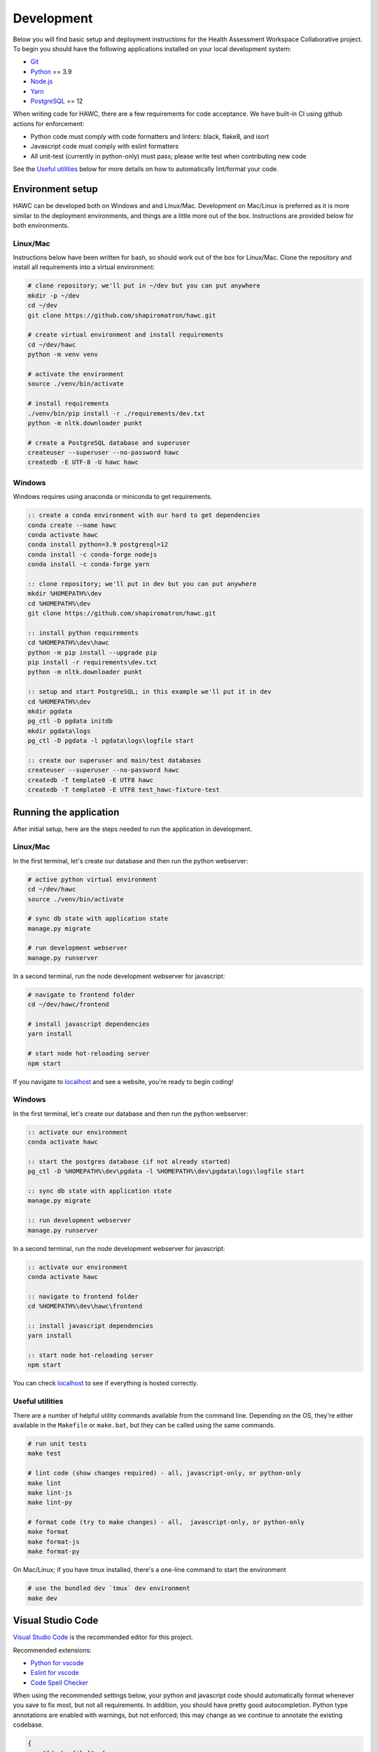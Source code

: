 Development
===========

Below you will find basic setup and deployment instructions for the Health
Assessment Workspace Collaborative project.  To begin you should have the
following applications installed on your local development system:

- `Git`_
- `Python`_ == 3.9
- `Node.js`_
- `Yarn`_
- `PostgreSQL`_ == 12

.. _`Git`: https://git-scm.com/
.. _`Python`: https://www.python.org/
.. _`Node.js`: https://nodejs.org
.. _`Yarn`: https://yarnpkg.com/
.. _`PostgreSQL`: https://www.postgresql.org/

When writing code for HAWC, there are a few requirements for code acceptance. We have built-in CI using github actions for enforcement:

- Python code must comply with code formatters and linters: black, flake8, and isort
- Javascript code must comply with eslint formatters
- All unit-test (currently in python-only) must pass; please write test when contributing new code

See the `Useful utilities`_ below for more details on how to automatically lint/format your code.

Environment setup
-----------------

HAWC can be developed both on Windows and and Linux/Mac. Development on Mac/Linux is preferred as it is more similar to the deployment environments, and things are a little more out of the box. Instructions are provided below for both environments.

Linux/Mac
~~~~~~~~~

Instructions below have been written for bash, so should work out of the box for Linux/Mac. Clone the repository and install all requirements into a virtual environment:

.. code-block:: bash

    # clone repository; we'll put in ~/dev but you can put anywhere
    mkdir -p ~/dev
    cd ~/dev
    git clone https://github.com/shapiromatron/hawc.git

    # create virtual environment and install requirements
    cd ~/dev/hawc
    python -m venv venv

    # activate the environment
    source ./venv/bin/activate

    # install requirements
    ./venv/bin/pip install -r ./requirements/dev.txt
    python -m nltk.downloader punkt

    # create a PostgreSQL database and superuser
    createuser --superuser --no-password hawc
    createdb -E UTF-8 -U hawc hawc


Windows
~~~~~~~

Windows requires using anaconda or miniconda to get requirements.

.. code-block:: bat

    :: create a conda environment with our hard to get dependencies
    conda create --name hawc
    conda activate hawc
    conda install python=3.9 postgresql=12
    conda install -c conda-forge nodejs
    conda install -c conda-forge yarn

    :: clone repository; we'll put in dev but you can put anywhere
    mkdir %HOMEPATH%\dev
    cd %HOMEPATH%\dev
    git clone https://github.com/shapiromatron/hawc.git

    :: install python requirements
    cd %HOMEPATH%\dev\hawc
    python -m pip install --upgrade pip
    pip install -r requirements\dev.txt
    python -m nltk.downloader punkt

    :: setup and start PostgreSQL; in this example we'll put it in dev
    cd %HOMEPATH%\dev
    mkdir pgdata
    pg_ctl -D pgdata initdb
    mkdir pgdata\logs
    pg_ctl -D pgdata -l pgdata\logs\logfile start

    :: create our superuser and main/test databases
    createuser --superuser --no-password hawc
    createdb -T template0 -E UTF8 hawc
    createdb -T template0 -E UTF8 test_hawc-fixture-test

Running the application
-----------------------

After initial setup, here are the steps needed to run the application in development.

Linux/Mac
~~~~~~~~~

In the first terminal, let's create our database and then run the python webserver:

.. code-block:: bash

    # active python virtual environment
    cd ~/dev/hawc
    source ./venv/bin/activate

    # sync db state with application state
    manage.py migrate

    # run development webserver
    manage.py runserver

In a second terminal, run the node development webserver for javascript:

.. code-block:: bash

    # navigate to frontend folder
    cd ~/dev/hawc/frontend

    # install javascript dependencies
    yarn install

    # start node hot-reloading server
    npm start

If you navigate to `localhost`_ and see a website, you're ready to begin coding!

.. _`localhost`: http://127.0.0.1:8000/

Windows
~~~~~~~

In the first terminal, let's create our database and then run the python webserver:

.. code-block:: bat

    :: activate our environment
    conda activate hawc

    :: start the postgres database (if not already started)
    pg_ctl -D %HOMEPATH%\dev\pgdata -l %HOMEPATH%\dev\pgdata\logs\logfile start

    :: sync db state with application state
    manage.py migrate

    :: run development webserver
    manage.py runserver

In a second terminal, run the node development webserver for javascript:

.. code-block:: bat

    :: activate our environment
    conda activate hawc

    :: navigate to frontend folder
    cd %HOMEPATH%\dev\hawc\frontend

    :: install javascript dependencies
    yarn install

    :: start node hot-reloading server
    npm start

You can check `localhost`_ to see if everything is hosted correctly.

.. _`localhost`: http://127.0.0.1:8000/

Useful utilities
~~~~~~~~~~~~~~~~

There are a number of helpful utility commands available from the command line. Depending on the
OS, they're either available in the ``Makefile`` or ``make.bat``, but they can be called using
the same commands.

.. code-block:: bash

    # run unit tests
    make test

    # lint code (show changes required) - all, javascript-only, or python-only
    make lint
    make lint-js
    make lint-py

    # format code (try to make changes) - all,  javascript-only, or python-only
    make format
    make format-js
    make format-py

On Mac/Linux; if you have tmux installed, there's a one-line command to start the environment

.. code-block:: bash

    # use the bundled dev `tmux` dev environment
    make dev

Visual Studio Code
------------------

`Visual Studio Code`_ is the recommended editor for this project.

.. _`Visual Studio Code`: https://code.visualstudio.com/

Recommended extensions:

- `Python for vscode`_
- `Eslint for vscode`_
- `Code Spell Checker`_

.. _`Python for vscode`: https://marketplace.visualstudio.com/items?itemName=ms-python.python
.. _`Eslint for vscode`: https://marketplace.visualstudio.com/items?itemName=dbaeumer.vscode-eslint
.. _`Code Spell Checker`: https://marketplace.visualstudio.com/items?itemName=streetsidesoftware.code-spell-checker

When using the recommended settings below, your python and javascript code should automatically format whenever you save to fix most, but not all requirements. In addition, you should have pretty good autocompletion. Python type annotations are enabled with warnings, but not enforced; this may change as we continue to annotate the existing codebase.

.. code-block:: json

    {
        "[dockerfile]": {
            "editor.formatOnSave": false
        },
        "[javascript]": {
            "editor.formatOnSave": false,
        },
        "[markdown]": {
            "editor.wordWrap": "bounded",
            "editor.quickSuggestions": false
        },
        "[python]": {
            "editor.formatOnPaste": false,
        },
        "editor.codeActionsOnSave": {
            "source.fixAll.eslint": true
        },
        "editor.formatOnPaste": true,
        "editor.formatOnSave": false,
        "editor.rulers": [
            100,
            120
        ],
        "editor.tabSize": 4,
        "eslint.format.enable": true,
        "files.eol": "\n",
        "files.exclude": {
            "**/*.pytest_cache": true,
            "**/__pycache__": true
        },
        "files.insertFinalNewline": true,
        "files.trimTrailingWhitespace": true,
        "python.analysis.diagnosticSeverityOverrides": {
            "reportUnknownMemberType": "information",
        },
        "python.analysis.typeCheckingMode": "basic",
        "python.autoUpdateLanguageServer": true,
        "python.formatting.provider": "black",
        "python.languageServer": "Pylance",
        "python.linting.flake8Enabled": true,
        "search.exclude": {
            "**/node_modules": true,
            "**/.git": true,
        },
    }

More settings
-------------

Local settings
~~~~~~~~~~~~

Additional settings or overrides can be set at ``hawc/main/settings/local.py``.

This file is not available by default, but can be copied from ``hawc/main/settings/local.example.py`` as a starting point.
The settings from ``local.py`` will be added automatically to the default settings (``hawc.main.settings.dev``), or can be
used solely by setting the environment variable ``DJANGO_SETTINGS_MODULE`` to ``hawc.main.settings.local``.

HAWC flavors
~~~~~~~~~~~~

Currently HAWC has two possible application "flavors", where the application is slightly
different depending on which flavor is selected. To change, modify the ``HAWC_FLAVOR``
variable at ``hawc/main/settings/local.py``. Possible values include:

- PRIME (default application; as hosted at https://hawcproject.org)
- EPA (EPA application; as hosted at EPA)

The test database
~~~~~~~~~~~~~~~~~

Loading a database dump:

.. code-block:: bash

    # add hawc superuser
    createuser hawc --superuser --no-password

    # create new database owned by a hawc user
    createdb -O hawc hawc

    # load gzipped database
    gunzip -c "db_dump.sql.gz" | psql -U hawc -d hawc

Creating a database dump
~~~~~~~~~~~~~~~~~~~~~~~~

Here's how to create a database dump:

.. code-block:: bash

    # anonymize data
    manage.py scrub_db

    # dump in gzipped format
    pg_dump -U hawc hawc | gzip > db_dump.sql.gz

The test database
~~~~~~~~~~~~~~~~~

A test database is loaded to run unit tests.

The test database can be useful when writing new feature as well. If you use the database for feature development, there are multiple users you can use, with their global and assessment-level permissions, emails, and passwords below:

+---------------------+--------------------------+----------+
| Role                | Email                    | Password |
+=====================+==========================+==========+
| **Administrator**   | admin@hawcproject.org    | pw       |
+---------------------+--------------------------+----------+
| **Project manager** | pm@hawcproject.org       | pw       |
+---------------------+--------------------------+----------+
| **Team member**     | team@hawcproject.org     | pw       |
+---------------------+--------------------------+----------+
| **Reviewer**        | reviewer@hawcproject.org | pw       |
+---------------------+--------------------------+----------+

As new features are added, adding and changing content in the test-database will be required to test these features. Instructions for loading and dumping are described below.

Linux/Mac
~~~~~~~~~
.. code-block:: bash

    # specify that we're using the unit-test settings
    export "DJANGO_SETTINGS_MODULE=hawc.main.settings.unittest"

    # load existing test
    createdb hawc-fixture-test
    manage.py load_test_db

    # now make edits to the database using the GUI or via command line

    # export database
    manage.py dump_test_db

Windows
~~~~~~~~~
.. code-block:: bat

    :: specify that we're using the unit-test settings
    set DJANGO_SETTINGS_MODULE=hawc.main.settings.unittest

    :: load existing test
    createdb -T template0 -E UTF8 hawc-fixture-test
    manage.py load_test_db

    :: now make edits to the database using the GUI or via command line

    :: export database
    manage.py dump_test_db

If tests aren't working after the database has changed (ie., migrated); try dropping the test-database. Try the command ``dropdb test_hawc-fixture-test``.

Some tests compare large exports on disk to ensure the generated output is the same as expected. In some cases, these export files should changes. Therefore, you can set a flag in the `tests/conftest.py` to set `rewrite_data_files` to True. This will rewrite all saved files, so please review the changes to ensure they're expected. A test is in CI to ensure that `rewrite_data_files` is False.

Mocking external resources in tests
~~~~~~~~~~~~~~~~~~~~~~~~~~~~~~~~~~~

When writing tests that require accessing external resources, the ``vcr`` python package is used to save "cassettes" of expected responses to allow faster tests and stability in case external resources are intermittently offline. These cassettes can be rebuilt by running ``make test-refresh``, which will delete the ``cassettes`` directory and run the python test suite, which in turn recreates the cassettes based on actual responses.

If a test uses an external resource, ensure that it is decorated with ``@pytest.mark.vcr`` to generate a cassette; see our current tests suite for examples.

To run tests without using the cassettes and making the network requests, use:

.. code-block:: bash

    py.test --disable-vcr


Testing celery application
~~~~~~~~~~~~~~~~~~~~~~~~~~

The following requires ``redis-cli`` and ``docker-compose``.

To test asynchronous functionality in development, modify your ``hawc/main/settings/local.py``:

.. code-block:: python

    CELERY_BROKER_URL = "redis://:default-password@localhost:6379/1"
    CELERY_RESULT_BACKEND = "redis://:default-password@localhost:6379/2"
    CELERY_TASK_ALWAYS_EAGER = False
    CELERY_TASK_EAGER_PROPAGATES = False

Then, create the example docker container and start a celery worker instance:

.. code-block:: bash

    # build container
    docker-compose -f compose/dc-build.yml --project-directory . build redis
    docker-compose -f compose/dc-build.yml --project-directory . up -d redis

    # check redis is up and can be pinged successfully
    redis-cli -h localhost -a default-password ping

    # start workers
    celery --app=hawc.main.celery worker --loglevel=INFO
    celery --app=hawc.main.celery beat --loglevel=INFO

    # stop redis when you're done
    docker-compose -f compose/dc-build.yml --project-directory . down

Asynchronous tasks will not be executed by celery workers instead of the main thread.

Integration tests
~~~~~~~~~~~~~~~~~

Integration tests use selenium and Firefox or Chrome for for testing. By default, integration tests are skipped. Firefox appears to be more stable based on initial investigation for these tests To run, you'll need to set a few environment variables.

.. code-block:: bash

    export HAWC_INTEGRATION_TESTS=1
    export SHOW_BROWSER=1            # or 0 for headless
    export BROWSER="firefox"         # or "chrome"
    py.test -sv tests/frontend/integration/ --pdb

When writing these tests, it's often easiest to write the tests in an interactive scripting environment like ipython or jupyter. This allows you to interact with the DOM and the requests much easier than manually re-running tests as they're written. An example session:

.. code-block:: python

    import helium as h
    from selenium.webdriver import FirefoxOptions

    driver = h.start_firefox(headless=False)
    driver.set_window_size(1920, 1080)

    h.go_to("https://hawcproject.org")
    h.click("Login")
    assert "/user/login/" in driver.current_url

    # ... keep coding here, use introspection in python as well as debugger tools for testing...

    # cleanup
    driver.close()

Then, transfer the interactive potions into unit-tests...

Materialized views and reporting
~~~~~~~~~~~~~~~~~~~~~~~~~~~~~~~~

HAWC is in essence two different systems with very different data requirements:

1. It is a content-management capture system for data used in systematic reviews
2. It is a data visualization and summarization system of these data

To facilitate #2, materialized views have been added and other caching systems to precompute views
of the data frequently used for generate data visuals and other insights. In production, materialized
views are refreshed daily via a persistent celery task, as well as up to every five minutes if a
flag for updating the data is set.

In development however, we generally do not run the celery task service in the backend. Thus, to
trigger a materialized view rest, you can use a manage.py command:

.. code-block:: bash

    manage.py refresh_views

You may need to do this periodically if your data is stale.

Distributing HAWC clients
~~~~~~~~~~~~~~~~~~~~~~~~~

The Python HAWC client can be packaged for easy distribution.

.. code-block:: bash

    # install dependencies
    pip install twine wheel

    # change to client path
    cd client

    # build packages; these can be distributed directly
    make build

    # or can be uploaded to pypi
    make upload-testpypi
    make upload-pypi

Lines of code
~~~~~~~~~~~~~

To generate a report on the lines of code, install cloc_ and then run the make command:

.. code-block:: bash

    make loc

.. _cloc: https://github.com/AlDanial/cloc

